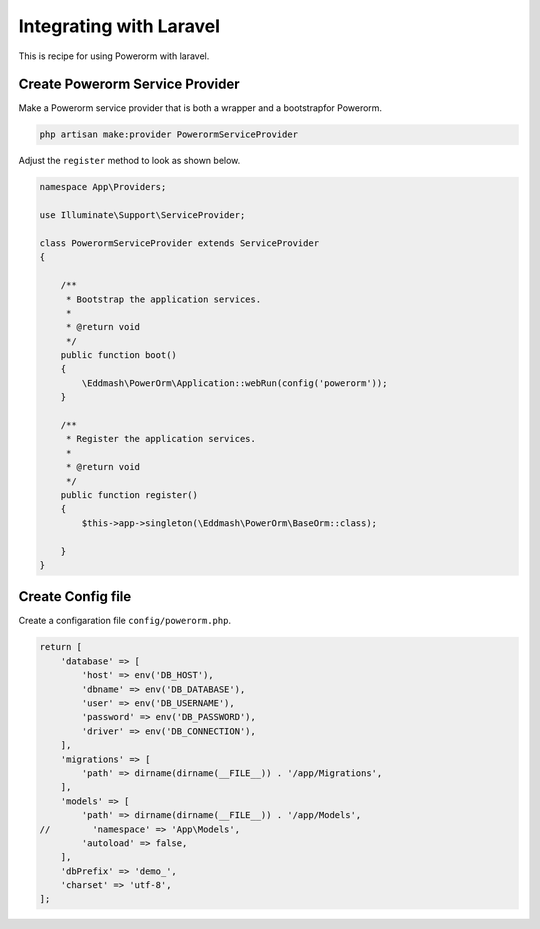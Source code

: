 Integrating with Laravel
========================

This is recipe for using Powerorm with laravel.

Create Powerorm Service Provider
--------------------------------

Make a Powerorm service provider that is both a wrapper and a bootstrapfor Powerorm.

.. code-block:: php

    php artisan make:provider PowerormServiceProvider

Adjust the ``register`` method to look as shown below.

.. code-block:: php

    namespace App\Providers;

    use Illuminate\Support\ServiceProvider;

    class PowerormServiceProvider extends ServiceProvider
    {

        /**
         * Bootstrap the application services.
         *
         * @return void
         */
        public function boot()
        {
            \Eddmash\PowerOrm\Application::webRun(config('powerorm'));
        }

        /**
         * Register the application services.
         *
         * @return void
         */
        public function register()
        {
            $this->app->singleton(\Eddmash\PowerOrm\BaseOrm::class);

        }
    }

Create Config file
------------------

Create a configaration file ``config/powerorm.php``.

.. code-block:: php

    return [
        'database' => [
            'host' => env('DB_HOST'),
            'dbname' => env('DB_DATABASE'),
            'user' => env('DB_USERNAME'),
            'password' => env('DB_PASSWORD'),
            'driver' => env('DB_CONNECTION'),
        ],
        'migrations' => [
            'path' => dirname(dirname(__FILE__)) . '/app/Migrations',
        ],
        'models' => [
            'path' => dirname(dirname(__FILE__)) . '/app/Models',
    //        'namespace' => 'App\Models',
            'autoload' => false,
        ],
        'dbPrefix' => 'demo_',
        'charset' => 'utf-8',
    ];